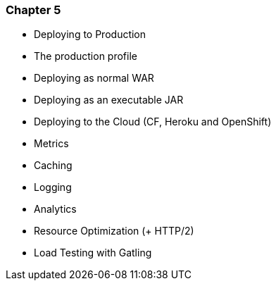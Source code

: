 === Chapter 5

  - Deploying to Production
    - The production profile
    - Deploying as normal WAR
    - Deploying as an executable JAR
    - Deploying to the Cloud (CF, Heroku and OpenShift)
  - Metrics
  - Caching
  - Logging
  - Analytics
  - Resource Optimization (+ HTTP/2)
  - Load Testing with Gatling

